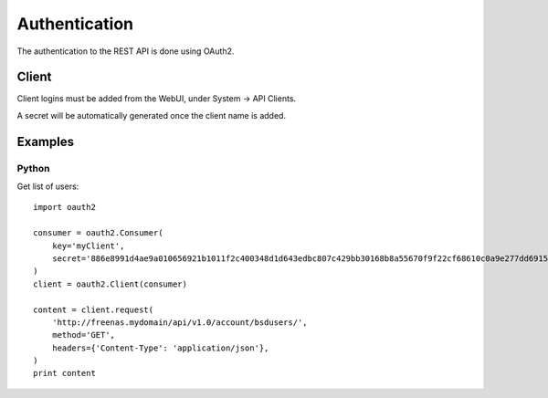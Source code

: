 ==============
Authentication
==============

The authentication to the REST API is done using OAuth2.


Client
--------

Client logins must be added from the WebUI, under System -> API Clients.

A secret will be automatically generated once the client name is added.


Examples
---------

Python
~~~~~~~

Get list of users::

    import oauth2

    consumer = oauth2.Consumer(
        key='myClient',
        secret='886e8991d4ae9a010656921b1011f2c400348d1d643edbc807c429bb30168b8a55670f9f22cf68610c0a9e277dd69151c48c15c18aa2dccb8bf8b057ca1187c1',
    )
    client = oauth2.Client(consumer)

    content = client.request(
        'http://freenas.mydomain/api/v1.0/account/bsdusers/',
        method='GET',
        headers={'Content-Type': 'application/json'},
    )
    print content
